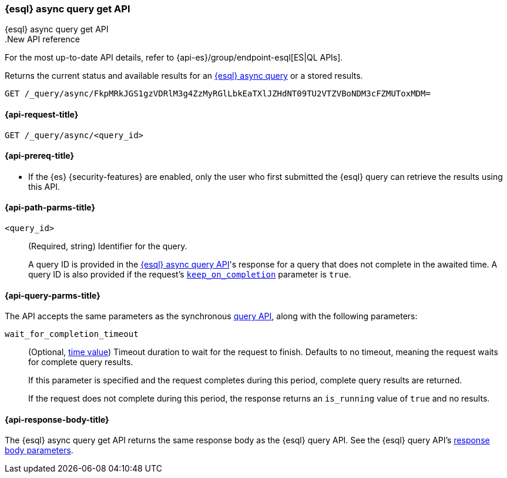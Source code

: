[[esql-async-query-get-api]]
=== {esql} async query get API
++++
<titleabbrev>{esql} async query get API</titleabbrev>
++++

..New API reference
[sidebar]
--
For the most up-to-date API details, refer to {api-es}/group/endpoint-esql[ES|QL APIs].
--

Returns the current status and available results for an <<esql-async-query-api,{esql}
async query>> or a stored results.

[source,console]
----
GET /_query/async/FkpMRkJGS1gzVDRlM3g4ZzMyRGlLbkEaTXlJZHdNT09TU2VTZVBoNDM3cFZMUToxMDM=
----
// TEST[skip: no access to query ID]

[[esql-async-query-get-api-request]]
==== {api-request-title}

`GET /_query/async/<query_id>`

[[esql-async-query-get-api-prereqs]]
==== {api-prereq-title}

* If the {es} {security-features} are enabled, only the user who first submitted
the {esql} query can retrieve the results using this API.

[[esql-async-query-get-api-path-params]]
==== {api-path-parms-title}

`<query_id>`::
(Required, string)
Identifier for the query.
+
A query ID is provided in the <<esql-async-query-api,{esql} async query API>>'s
response for a query that does not complete in the awaited time. A query ID is
also provided if the request's <<esql-async-query-api-keep-on-completion,`keep_on_completion`>>
parameter is `true`.

[[esql-async-query-get-api-query-params]]
==== {api-query-parms-title}

The API accepts the same parameters as the synchronous
<<esql-query-api-query-params,query API>>, along with the following
parameters:

`wait_for_completion_timeout`::
(Optional, <<time-units,time value>>)
Timeout duration to wait for the request to finish. Defaults to no timeout,
meaning the request waits for complete query results.
+
If this parameter is specified and the request completes during this period,
complete query results are returned.
+
If the request does not complete during this period, the response returns an
`is_running` value of `true` and no results.

[[esql-async-query-get-api-response-body]]
==== {api-response-body-title}

The {esql} async query get API returns the same response body as the {esql}
query API. See the {esql} query API's <<esql-query-api-response-body,response
body parameters>>.
